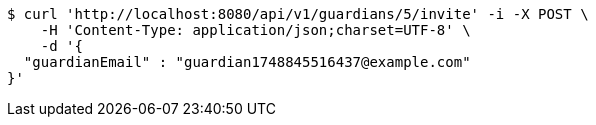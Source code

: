 [source,bash]
----
$ curl 'http://localhost:8080/api/v1/guardians/5/invite' -i -X POST \
    -H 'Content-Type: application/json;charset=UTF-8' \
    -d '{
  "guardianEmail" : "guardian1748845516437@example.com"
}'
----